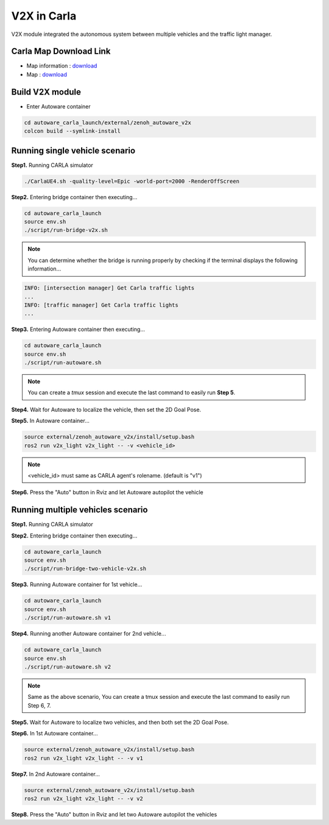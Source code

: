 V2X in Carla
============

V2X module integrated the autonomous system between multiple vehicles and the traffic light manager.


Carla Map Download Link
-----------------------

* Map information : `download <https://docs.google.com/presentation/d/1OGcAZwJlukMIv6jWCTFcrgRx-otBlLC7AP5ryMIy-Do/edit?usp=sharing>`_
* Map : `download <https://drive.google.com/file/d/1TBfWKDxxGnfm1ZUfzotDgcadEERYr85s/view?usp=drive_link>`_


Build V2X module
----------------

* Enter Autoware container

.. code-block:: bash

   cd autoware_carla_launch/external/zenoh_autoware_v2x
   colcon build --symlink-install

Running single vehicle scenario
-------------------------------

**Step1.** Running CARLA simulator

.. code-block:: bash

   ./CarlaUE4.sh -quality-level=Epic -world-port=2000 -RenderOffScreen

**Step2.** Entering bridge container then executing...

.. code-block:: bash

   cd autoware_carla_launch
   source env.sh
   ./script/run-bridge-v2x.sh

.. note::
   You can determine whether the bridge is running properly by checking if the terminal displays the following information...


.. code-block:: bash

   INFO: [intersection manager] Get Carla traffic lights
   ...
   INFO: [traffic manager] Get Carla traffic lights
   ...

**Step3.** Entering Autoware container then executing...

.. code-block:: bash

   cd autoware_carla_launch
   source env.sh
   ./script/run-autoware.sh

.. note:: 
   You can create a *tmux* session and execute the last command to easily run **Step 5**.

**Step4.** Wait for Autoware to localize the vehicle, then set the 2D Goal Pose.

**Step5.**  In Autoware container...

.. code-block:: bash

   source external/zenoh_autoware_v2x/install/setup.bash
   ros2 run v2x_light v2x_light -- -v <vehicle_id>

.. note:: 
   <vehicle_id> must same as CARLA agent's rolename. (default is "v1")

**Step6.** Press the "Auto" button in Rviz and let Autoware autopilot the vehicle

Running multiple vehicles scenario
----------------------------------

**Step1.** Running CARLA simulator

**Step2.** Entering bridge container then executing...

.. code-block:: bash

   cd autoware_carla_launch
   source env.sh
   ./script/run-bridge-two-vehicle-v2x.sh

**Step3.** Running Autoware container for 1st vehicle...

.. code-block:: bash

   cd autoware_carla_launch
   source env.sh
   ./script/run-autoware.sh v1

**Step4.** Running another Autoware container for 2nd vehicle...

.. code-block:: bash

   cd autoware_carla_launch
   source env.sh
   ./script/run-autoware.sh v2

.. note:: 
   Same as the above scenario, You can create a tmux session and execute the last command to easily run Step 6, 7.

**Step5.** Wait for Autoware to localize two vehicles, and then both set the 2D Goal Pose.

**Step6.**  In 1st Autoware container...

.. code-block:: bash

   source external/zenoh_autoware_v2x/install/setup.bash
   ros2 run v2x_light v2x_light -- -v v1

**Step7.** In 2nd Autoware container...

.. code-block:: bash

   source external/zenoh_autoware_v2x/install/setup.bash
   ros2 run v2x_light v2x_light -- -v v2

**Step8.** Press the "Auto" button in Rviz and let two Autoware autopilot the vehicles
   
